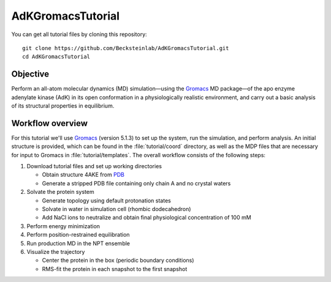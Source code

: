 .. |kJ/mol/nm**2| replace:: kJ mol\ :sup:`-1` nm\ :sup:`-2`
.. |Calpha| replace:: C\ :sub:`α`

.. αβγδΔ


==================
AdKGromacsTutorial
==================

.. image:: /figs/adk_secondary.*
   :width: 30%
   :alt: Adenylate Kinase (AdK)
   :align: right

..   Adenylate Kinase (AdK). Secondary structure elements are colored
..   (magenta: α-helices, yellow: β-sheets).

You can get all tutorial files by cloning this repository::

  git clone https://github.com/Becksteinlab/AdKGromacsTutorial.git
  cd AdKGromacsTutorial


Objective
=========

Perform an all-atom molecular dynamics (MD) simulation—using the Gromacs_
MD package—of the apo enzyme adenylate kinase (AdK) in its open conformation in
a physiologically realistic environment, and carry out a basic analysis of its
structural properties in equilibrium.


Workflow overview
=================

For this tutorial we'll use Gromacs_ (version 5.1.3) to set up the system, run
the simulation, and perform analysis. An initial structure is provided, which
can be found in the :file:`tutorial/coord` directory, as well as the MDP files
that are necessary for input to Gromacs in :file:`tutorial/templates`. The
overall workflow consists of the following steps:

1. Download tutorial files and set up working directories

   - Obtain structure 4AKE from PDB_

   - Generate a stripped PDB file containing only chain A and no crystal waters

2. Solvate the protein system

   - Generate topology using default protonation states

   - Solvate in water in simulation cell (rhombic dodecahedron)

   - Add NaCl ions to neutralize and obtain final physiological concentration
     of 100 mM

3. Perform energy minimization

4. Perform position-restrained equilibration

5. Run production MD in the NPT ensemble

6. Visualize the trajectory

   - Center the protein in the box (periodic boundary conditions)

   - RMS-fit the protein in each snapshot to the first snapshot


.. _Gromacs: http://www.gromacs.org
.. _PDB: http://www.rcsb.org/pdb/home/home.do
